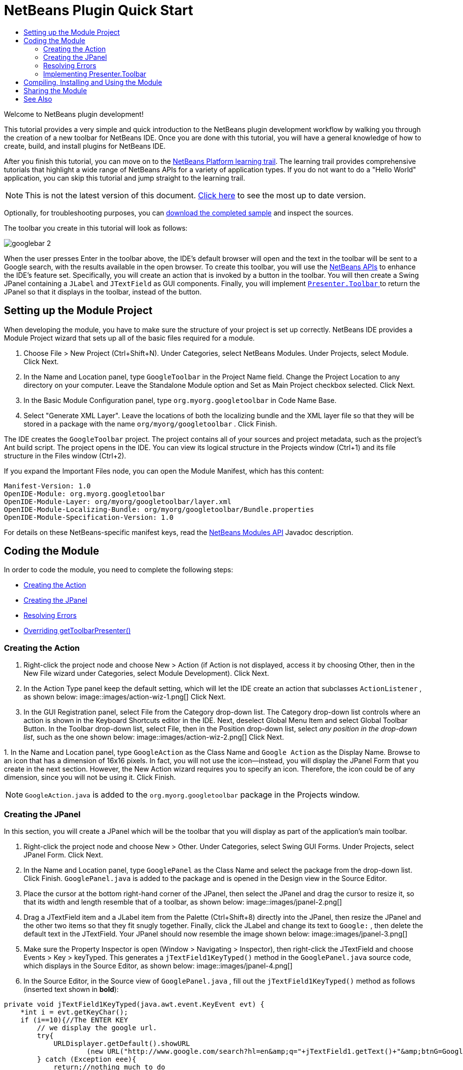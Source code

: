 // 
//     Licensed to the Apache Software Foundation (ASF) under one
//     or more contributor license agreements.  See the NOTICE file
//     distributed with this work for additional information
//     regarding copyright ownership.  The ASF licenses this file
//     to you under the Apache License, Version 2.0 (the
//     "License"); you may not use this file except in compliance
//     with the License.  You may obtain a copy of the License at
// 
//       http://www.apache.org/licenses/LICENSE-2.0
// 
//     Unless required by applicable law or agreed to in writing,
//     software distributed under the License is distributed on an
//     "AS IS" BASIS, WITHOUT WARRANTIES OR CONDITIONS OF ANY
//     KIND, either express or implied.  See the License for the
//     specific language governing permissions and limitations
//     under the License.
//

= NetBeans Plugin Quick Start
:jbake-type: platform_tutorial
:jbake-tags: tutorials 
:jbake-status: published
:syntax: true
:source-highlighter: pygments
:toc: left
:toc-title:
:icons: font
:experimental:
:description: NetBeans Plugin Quick Start - Apache NetBeans
:keywords: Apache NetBeans Platform, Platform Tutorials, NetBeans Plugin Quick Start

Welcome to NetBeans plugin development!

This tutorial provides a very simple and quick introduction to the NetBeans plugin development workflow by walking you through the creation of a new toolbar for NetBeans IDE. Once you are done with this tutorial, you will have a general knowledge of how to create, build, and install plugins for NetBeans IDE.

After you finish this tutorial, you can move on to the  link:https://netbeans.apache.org/kb/docs/platform.html[NetBeans Platform learning trail]. The learning trail provides comprehensive tutorials that highlight a wide range of NetBeans APIs for a variety of application types. If you do not want to do a "Hello World" application, you can skip this tutorial and jump straight to the learning trail.

NOTE: This is not the latest version of this document.  link:../nbm-google.html[Click here] to see the most up to date version.







Optionally, for troubleshooting purposes, you can  link:http://plugins.netbeans.org/PluginPortal/faces/PluginDetailPage.jsp?pluginid=13794[download the completed sample] and inspect the sources.

The toolbar you create in this tutorial will look as follows:


image::images/googlebar-2.png[]

When the user presses Enter in the toolbar above, the IDE's default browser will open and the text in the toolbar will be sent to a Google search, with the results available in the open browser. To create this toolbar, you will use the  link:http://bits.netbeans.org/dev/javadoc/[NetBeans APIs] to enhance the IDE's feature set. Specifically, you will create an action that is invoked by a button in the toolbar. You will then create a Swing JPanel containing a  ``JLabel``  and  ``JTextField``  as GUI components. Finally, you will implement  link:http://bits.netbeans.org/dev/javadoc/org-openide-util/org/openide/util/actions/Presenter.Toolbar.html[ ``Presenter.Toolbar`` ] to return the JPanel so that it displays in the toolbar, instead of the button.  


== Setting up the Module Project

When developing the module, you have to make sure the structure of your project is set up correctly. NetBeans IDE provides a Module Project wizard that sets up all of the basic files required for a module.


[start=1]
1. Choose File > New Project (Ctrl+Shift+N). Under Categories, select NetBeans Modules. Under Projects, select Module. Click Next.

[start=2]
1. In the Name and Location panel, type  ``GoogleToolbar``  in the Project Name field. Change the Project Location to any directory on your computer. Leave the Standalone Module option and Set as Main Project checkbox selected. Click Next.

[start=3]
1. In the Basic Module Configuration panel, type  ``org.myorg.googletoolbar``  in Code Name Base.

[start=4]
1. Select "Generate XML Layer". Leave the locations of both the localizing bundle and the XML layer file so that they will be stored in a package with the name  ``org/myorg/googletoolbar`` . Click Finish.

The IDE creates the  ``GoogleToolbar``  project. The project contains all of your sources and project metadata, such as the project's Ant build script. The project opens in the IDE. You can view its logical structure in the Projects window (Ctrl+1) and its file structure in the Files window (Ctrl+2).

If you expand the Important Files node, you can open the Module Manifest, which has this content:


[source,java]
----

Manifest-Version: 1.0
OpenIDE-Module: org.myorg.googletoolbar
OpenIDE-Module-Layer: org/myorg/googletoolbar/layer.xml
OpenIDE-Module-Localizing-Bundle: org/myorg/googletoolbar/Bundle.properties
OpenIDE-Module-Specification-Version: 1.0
----

For details on these NetBeans-specific manifest keys, read the  link:http://bits.netbeans.org/dev/javadoc/org-openide-modules/org/openide/modules/doc-files/api.html[NetBeans Modules API] Javadoc description. 
 


== Coding the Module

In order to code the module, you need to complete the following steps:

* <<creating-action,Creating the Action>>
* <<creating-panel,Creating the JPanel>>
* <<resolving-errors,Resolving Errors>>
* <<overriding,Overriding getToolbarPresenter()>>


=== Creating the Action


[start=1]
1. Right-click the project node and choose New > Action (if Action is not displayed, access it by choosing Other, then in the New File wizard under Categories, select Module Development). Click Next.

[start=2]
1. In the Action Type panel keep the default setting, which will let the IDE create an action that subclasses  ``ActionListener`` , as shown below: 
image::images/action-wiz-1.png[] Click Next.

[start=3]
1. In the GUI Registration panel, select File from the Category drop-down list. The Category drop-down list controls where an action is shown in the Keyboard Shortcuts editor in the IDE. Next, deselect Global Menu Item and select Global Toolbar Button. In the Toolbar drop-down list, select File, then in the Position drop-down list, select _any position in the drop-down list_, such as the one shown below: 
image::images/action-wiz-2.png[] Click Next.

[start=4]
1. 
In the Name and Location panel, type  ``GoogleAction``  as the Class Name and  ``Google Action``  as the Display Name. Browse to an icon that has a dimension of 16x16 pixels. In fact, you will not use the icon—instead, you will display the JPanel Form that you create in the next section. However, the New Action wizard requires you to specify an icon. Therefore, the icon could be of any dimension, since you will not be using it. Click Finish.

NOTE:   ``GoogleAction.java``  is added to the  ``org.myorg.googletoolbar``  package in the Projects window.


=== Creating the JPanel

In this section, you will create a JPanel which will be the toolbar that you will display as part of the application's main toolbar.


[start=1]
1. Right-click the project node and choose New > Other. Under Categories, select Swing GUI Forms. Under Projects, select JPanel Form. Click Next.

[start=2]
1. In the Name and Location panel, type  ``GooglePanel``  as the Class Name and select the package from the drop-down list. Click Finish.  ``GooglePanel.java``  is added to the package and is opened in the Design view in the Source Editor.

[start=3]
1. Place the cursor at the bottom right-hand corner of the JPanel, then select the JPanel and drag the cursor to resize it, so that its width and length resemble that of a toolbar, as shown below: 
image::images/jpanel-2.png[]

[start=4]
1. Drag a JTextField item and a JLabel item from the Palette (Ctrl+Shift+8) directly into the JPanel, then resize the JPanel and the other two items so that they fit snugly together. Finally, click the JLabel and change its text to  ``Google:`` , then delete the default text in the JTextField. Your JPanel should now resemble the image shown below: 
image::images/jpanel-3.png[]

[start=5]
1. Make sure the Property Inspector is open (Window > Navigating > Inspector), then right-click the JTextField and choose Events > Key > keyTyped. This generates a  ``jTextField1KeyTyped()``  method in the  ``GooglePanel.java``  source code, which displays in the Source Editor, as shown below: 
image::images/jpanel-4.png[]

[start=6]
1. In the Source Editor, in the Source view of  ``GooglePanel.java`` , fill out the  ``jTextField1KeyTyped()``  method as follows (inserted text shown in *bold*):

[source,java]
----

    
private void jTextField1KeyTyped(java.awt.event.KeyEvent evt) {
    *int i = evt.getKeyChar();
    if (i==10){//The ENTER KEY
        // we display the google url.
        try{
            URLDisplayer.getDefault().showURL
                    (new URL("http://www.google.com/search?hl=en&amp;q="+jTextField1.getText()+"&amp;btnG=Google+Search"));
        } catch (Exception eee){
            return;//nothing much to do
        }
    }*
}
----

If you need to, right-click in the Source Editor and choose Format (Alt+Shift+F).


=== Resolving Errors

Notice that one line of code is underlined in red, indicating errors. This is because required packages have not been imported yet. Place your cursor over the light bulb icon displayed in the column to the immediate left of the red line for  ``URLDisplayer`` . A tooltip displays, indicating the reason for the error: 


image::images/tooltip.png[]

In order to solve this, you need to make the  `` link:http://bits.netbeans.org/dev/javadoc/org-openide-awt/org/openide/awt/HtmlBrowser.URLDisplayer.html[HtmlBrowser.URLDisplayer]``  class, included in the  link:http://bits.netbeans.org/dev/javadoc/org-openide-awt/org/openide/awt/package-summary.html[  ``org.openide.awt`` ] package, accessible to your project. To do so, perform the following steps:


[start=1]
1. Right-click the project node in the Projects window and choose Properties. In the Project Properties dialog that displays, select Libraries under the Categories heading. Then, under Module Dependencies, click the Add button. The Add Module Dependency Dialog displays.

[start=2]
1. In the filter text box displayed at the top of the Add Module Dependency Dialog, start typing  `` link:http://bits.netbeans.org/dev/javadoc/org-openide-awt/org/openide/awt/HtmlBrowser.URLDisplayer.html[URLDisplayer]``  and notice that the selection of returned modules narrows until the only remaining listing is the  link:http://bits.netbeans.org/dev/javadoc/org-openide-awt/overview-summary.html[UI Utilities API]: 
image::images/add-module-dependency.png[] Click OK, then click OK again to exit the Project Properties dialog.

[start=3]
1. Right-click in the Source Editor and choose Fix Imports (Alt+Shift+F). The Fix All Imports dialog displays, listing suggested paths for unrecognized classes: 
image::images/fix-all-imports.png[] Click OK. The IDE creates the following import statements for  ``GooglePanel.java`` :

[source,java]
----

import java.net.URL;
import  link:http://bits.netbeans.org/dev/javadoc/org-openide-awt/org/openide/awt/HtmlBrowser.URLDisplayer.html[org.openide.awt.HtmlBrowser.URLDisplayer];
            
----

Also notice that all errors disappear from the Source Editor.


=== Implementing Presenter.Toolbar

Because the JPanel you just created is the actual component that will display the Google toolbar, you need to implement  `` link:http://bits.netbeans.org/dev/javadoc/org-openide-util/org/openide/util/actions/Presenter.Toolbar.html[Presenter.Toolbar]``  to display it in the toolbar. In  ``GoogleAction.java`` , do the following:


[start=1]
1. Open  ``GoogleAction.java``  and notice that it has this content:

[source,java]
----

    
package org.myorg.googletoolbar;

import java.awt.event.ActionEvent;
import java.awt.event.ActionListener;

public final class GoogleAction implements ActionListener {

    public void actionPerformed(ActionEvent e) {
        // TODO implement action body
    }
    
}
----


[start=2]
1. Change the signature so that  `` link:http://bits.netbeans.org/dev/javadoc/org-openide-util/org/openide/util/actions/Presenter.Toolbar.html[Presenter.Toolbar]``  is implemented too, because you want the action to be presented in the toolbar.

[source,java]
----

package org.myorg.googletoolbar;

import java.awt.event.ActionEvent;
import java.awt.event.ActionListener;

public final class GoogleAction implements Presenter.Toolbar, ActionListener {

    Component comp  = new GooglePanel();

    @Override
    public void actionPerformed(ActionEvent e) {
        // TODO implement action body
    }

    @Override
    public Component getToolbarPresenter() {
        return comp;
    }

}
----


[start=3]
1. Open the  ``layer.xml``  file and you should see the following:

[source,xml]
----

    
<?xml version="1.0" encoding="UTF-8"?>
<!DOCTYPE filesystem PUBLIC "-//NetBeans//DTD Filesystem 1.2//EN" "https://netbeans.org/dtds/filesystem-1_2.dtd">
<filesystem>
    <folder name="Actions">
        <folder name="File">
            <file name="org-myorg-googletoolbar-GoogleAction.instance">
                <attr name="SystemFileSystem.localizingBundle" stringvalue="org.myorg.googletoolbar.Bundle"/>
                <attr name="delegate" newvalue="org.myorg.googletoolbar.GoogleAction"/>
                <attr name="displayName" bundlevalue="org.myorg.googletoolbar.Bundle#CTL_GoogleAction"/>
                <attr name="iconBase" stringvalue="org/myorg/googletoolbar/icon.png"/>
                <attr name="instanceCreate" methodvalue="org.openide.awt.Actions.alwaysEnabled"/>
                <attr name="noIconInMenu" stringvalue="false"/>
            </file>
        </folder>
    </folder>
    <folder name="Toolbars">
        <folder name="File">
            <file name="org-myorg-googletoolbar-GoogleAction.shadow">
                <attr name="originalFile" stringvalue="Actions/File/org-myorg-googletoolbar-GoogleAction.instance"/>
                <attr name="position" intvalue="0"/>
            </file>
        </folder>
    </folder>
</filesystem>
----


[start=4]
1. The content shown above was created by the New Action wizard. Delete the "instanceCreate" attribute because you do not want to create an instance of an Action class, in this case. After all, here you want a JPanel to appear there instead.

In this section, you have created a JPanel that will display a JTextField and a JLabel. When Enter is pressed in the JTextField, its content will be sent to a Google search. The HTML browser will open and you will see the result of the Google search. The action class is used to integrate the JPanel within the application's toolbar, as registered in the  ``layer.xml``  file.



== Compiling, Installing and Using the Module

NetBeans IDE uses an Ant build script to compile and install your module in the IDE. The build script was created for you when you created the module project in <<creating-module-project,Setting Up the Module Project>> above. Now that the module is ready to be compiled and added to the IDE, you can use NetBeans IDE's support for Ant to do so:


[start=1]
1. In the Projects window, right-click the  ``GoogleToolbar``  project node and choose Run. The module is built and installed in a new instance of the IDE (i.e., the target platform). By default, the default target platform is the version of the IDE you are currently working in. The target platform opens so that you can try out the new module.

[start=2]
1. When it is successfully installed, the module adds a new button in the IDE's Edit toolbar.

*Note:* The toolbar button does not display an icon. Instead, it displays the JPanel you created in <<creating-panel,Creating the JPanel>> above: 


image::images/googlebar.png[]


[start=3]
1. Type a search string in the text field: 
image::images/googlebar-2.png[]

[start=4]
1. Press Enter. The IDE's default browser starts up, if you have set one in the Options window. The Google URL and your search string are sent to the browser and a search is performed. When the search results are returned, you can view them in the browser.



== Sharing the Module

Now that you have built a working module that enhances the IDE, why not share it with other developers? NetBeans IDE offers an easy way to create a binary NetBeans Module file (.nbm) which is a universal means of allowing others to experiment with it in their own versions of the IDE (in fact, this is what you did in <<compiling,Compiling, Installing and Using the Module>> above).

To create a module binary, do the following:

In the Projects window, right-click the  ``GoogleToolbar``  project node and choose Create NBM. The new NBM file is created and you can view it in the Files window (Ctrl+2): 


image::images/create-nbm.png[] 

link:http://netbeans.apache.org/community/mailing-lists.html[ Send Us Your Feedback]



== See Also

This concludes the NetBeans Plugin Quick Start. This document has described how to create a plugin that adds a Google Search toolbar to the IDE. For more information about creating and developing plugins, see the following resources:

*  link:https://netbeans.apache.org/kb/docs/platform.html[NetBeans Platform Learning Trail]
*  link:http://bits.netbeans.org/dev/javadoc/[NetBeans API Javadoc]
* NetBeans API classes used in this tutorial:
*  `` link:http://bits.netbeans.org/dev/javadoc/org-openide-awt/org/openide/awt/HtmlBrowser.URLDisplayer.html[HtmlBrowser.URLDisplayer]`` 
*  `` link:http://bits.netbeans.org/dev/javadoc/org-openide-util/org/openide/util/actions/Presenter.Toolbar.html[Presenter.Toolbar]`` 
